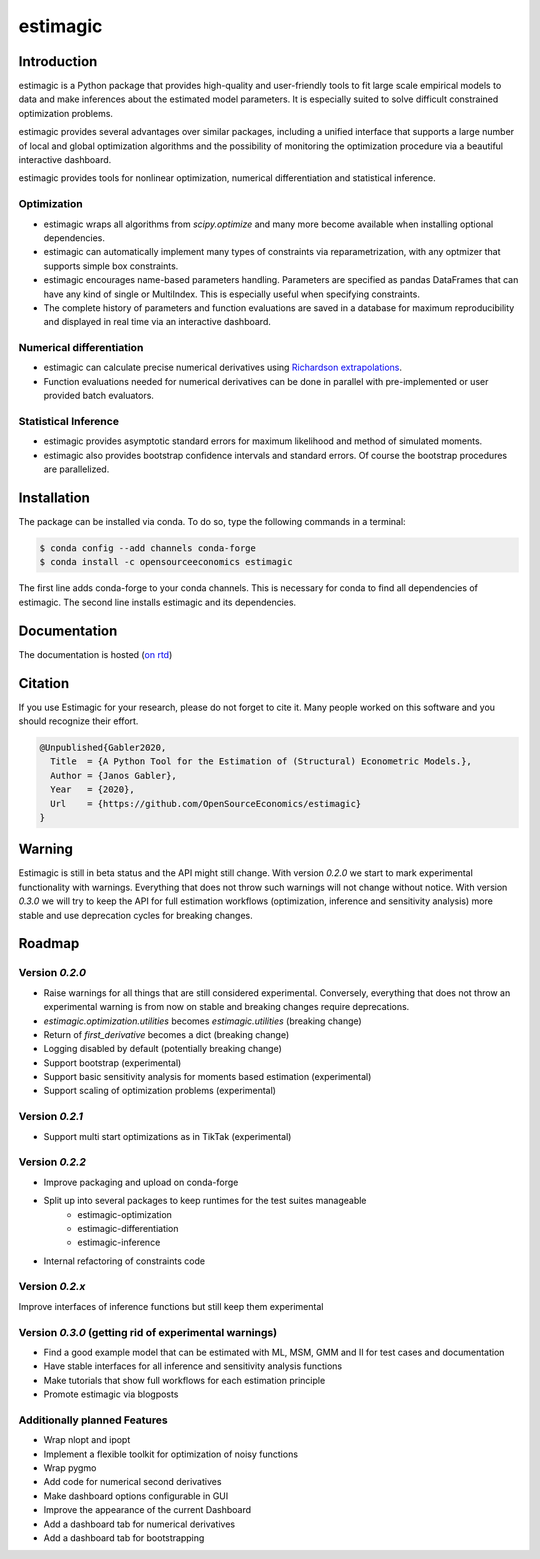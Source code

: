 =========
estimagic
=========

.. image:: https://anaconda.org/OpenSourceEconomics/estimagic/badges/version.svg
   :target: https://anaconda.org/OpenSourceEconomics/estimagic

.. image:: https://anaconda.org/OpenSourceEconomics/estimagic/badges/platforms.svg
   :target: https://anaconda.org/OpenSourceEconomics/estimagic

.. image:: https://img.shields.io/badge/License-BSD%203--Clause-orange.svg
    :target: https://opensource.org/licenses/BSD-3-Clause
    :alt: License

.. image:: https://readthedocs.org/projects/estimagic/badge/?version=latest
    :target: https://estimagic.readthedocs.io/en/latest/?badge=latest
    :alt: Documentation Status

.. image:: https://github.com/OpenSourceEconomics/estimagic/workflows/Continuous%20Integration%20Workflow/badge.svg?branch=master
    :target: https://github.com/OpenSourceEconomics/estimagic/actions?query=branch%3Amaster

.. image:: https://codecov.io/gh/OpenSourceEconomics/estimagic/branch/master/graph/badge.svg
  :target: https://codecov.io/gh/OpenSourceEconomics/estimagic

.. image:: https://img.shields.io/badge/code%20style-black-000000.svg
    :target: https://github.com/psf/black

Introduction
============

estimagic is a Python package that provides high-quality and user-friendly tools
to fit large scale empirical models to data and make inferences about the estimated
model parameters. It is especially suited to solve difficult constrained optimization
problems.

estimagic provides several advantages over similar packages, including a unified
interface that supports a large number of local and global optimization algorithms
and the possibility of monitoring the optimization procedure via a beautiful
interactive dashboard.

estimagic provides tools for nonlinear optimization, numerical differentiation
and statistical inference.


Optimization
------------

- estimagic wraps all algorithms from *scipy.optimize* and many more become
  available when installing optional dependencies.
- estimagic can automatically implement many types of constraints via
  reparametrization, with any optmizer that supports simple box constraints.
- estimagic encourages name-based parameters handling. Parameters are specified
  as pandas DataFrames that can have any kind of single or MultiIndex. This is
  especially useful when specifying constraints.
- The complete history of parameters and function evaluations are saved in a
  database for maximum reproducibility and displayed in real time via an
  interactive dashboard.


.. image:: docs/source/_static/images/dashboard.gif
  :scale: 21 %


Numerical differentiation
-------------------------

- estimagic can calculate precise numerical derivatives using `Richardson extrapolations
  <https://en.wikipedia.org/wiki/Richardson_extrapolation>`_.
- Function evaluations needed for numerical derivatives can be done in parallel
  with pre-implemented or user provided batch evaluators.


Statistical Inference
---------------------

- estimagic provides asymptotic standard errors for maximum likelihood and method
  of simulated moments.
- estimagic also provides bootstrap confidence intervals and standard errors.
  Of course the bootstrap procedures are parallelized.


Installation
============

The package can be installed via conda. To do so, type the following commands in a
terminal:

.. code-block:: bash

    $ conda config --add channels conda-forge
    $ conda install -c opensourceeconomics estimagic

The first line adds conda-forge to your conda channels. This is necessary for conda to
find all dependencies of estimagic. The second line installs estimagic and its
dependencies.

Documentation
=============

The documentation is hosted (`on rtd <https://estimagic.readthedocs.io/en/latest/#>`_)

Citation
========

If you use Estimagic for your research, please do not forget to cite it. Many people
worked on this software and you should recognize their effort.

.. code-block::

    @Unpublished{Gabler2020,
      Title  = {A Python Tool for the Estimation of (Structural) Econometric Models.},
      Author = {Janos Gabler},
      Year   = {2020},
      Url    = {https://github.com/OpenSourceEconomics/estimagic}
    }


Warning
=======

Estimagic is still in beta status and the API might still change. With version `0.2.0`
we start to mark experimental functionality with warnings. Everything that does not
throw such warnings will not change without notice. With version `0.3.0` we will
try to keep the API for full estimation workflows (optimization, inference and
sensitivity analysis) more stable and use deprecation cycles for breaking changes.


Roadmap
=======

Version `0.2.0`
---------------

- Raise warnings for all things that are still considered experimental. Conversely,
  everything that does not throw an experimental warning is from now on stable and
  breaking changes require deprecations.
- `estimagic.optimization.utilities` becomes `estimagic.utilities` (breaking change)
- Return of `first_derivative` becomes a dict (breaking change)
- Logging disabled by default (potentially breaking change)
- Support bootstrap (experimental)
- Support basic sensitivity analysis for moments based estimation (experimental)
- Support scaling of optimization problems (experimental)

Version `0.2.1`
---------------

- Support multi start optimizations as in TikTak (experimental)

Version `0.2.2`
---------------

- Improve packaging and upload on conda-forge
- Split up into several packages to keep runtimes for the test suites manageable
    - estimagic-optimization
    - estimagic-differentiation
    - estimagic-inference
- Internal refactoring of constraints code

Version `0.2.x`
---------------

Improve interfaces of inference functions but still keep them experimental

Version `0.3.0` (getting rid of experimental warnings)
------------------------------------------------------

- Find a good example model that can be estimated with ML, MSM, GMM and II for test
  cases and documentation
- Have stable interfaces for all inference and sensitivity analysis functions
- Make tutorials that show full workflows for each estimation principle
- Promote estimagic via blogposts

Additionally planned Features
-----------------------------

- Wrap nlopt and ipopt
- Implement a flexible toolkit for optimization of noisy functions
- Wrap pygmo
- Add code for numerical second derivatives
- Make dashboard options configurable in GUI
- Improve the appearance of the current Dashboard
- Add a dashboard tab for numerical derivatives
- Add a dashboard tab for bootstrapping
